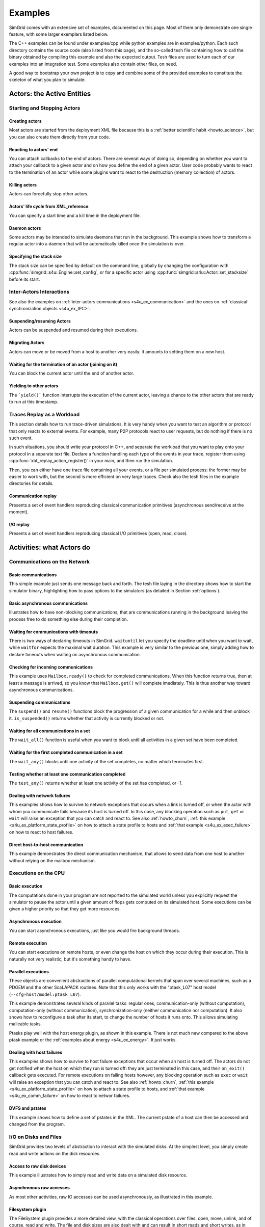 .. S4U (Simgrid for you) is the modern interface of SimGrid, which new project should use.
..
.. This file follows the ReStructured syntax to be included in the
.. documentation, but it should remain readable directly.

.. _s4u_examples:

Examples
********

SimGrid comes with an extensive set of examples, documented on this
page. Most of them only demonstrate one single feature, with some
larger exemplars listed below.

The C++ examples can be found under examples/cpp while python examples
are in examples/python. Each such directory contains the source code (also listed
from this page), and the so-called tesh file containing how to call
the binary obtained by compiling this example and also the expected
output. Tesh files are used to turn each of our examples into an
integration test. Some examples also contain other files, on need.

A good way to bootstrap your own project is to copy and combine some
of the provided examples to constitute the skeleton of what you plan
to simulate.

.. _s4u_ex_actors:

===========================
Actors: the Active Entities
===========================

Starting and Stopping Actors
----------------------------

.. _s4u_ex_actors_create:

Creating actors
^^^^^^^^^^^^^^^

Most actors are started from the deployment XML file because this
is a :ref:`better scientific habit <howto_science>`, but you can
also create them directly from your code.

.. tabs::

   .. example-tab:: examples/cpp/actor-create/s4u-actor-create.cpp

      You create actors either:

      - Directly with :cpp:func:`simgrid::s4u::Actor::create`
      - From XML with :cpp:func:`simgrid::s4u::Engine::register_actor` (if your actor is a class)
        or :cpp:func:`simgrid::s4u::Engine::register_function` (if your actor is a function)
        and then :cpp:func:`simgrid::s4u::Engine::load_deployment`

   .. example-tab:: examples/python/actor-create/actor-create.py

      You create actors either:

      - Directly with :py:func:`simgrid.Actor.create()`
      - From XML with :py:func:`simgrid.Engine.register_actor()` and then :py:func:`simgrid.Engine.load_deployment()`

   .. example-tab:: examples/c/actor-create/actor-create.c

      You create actors either:

      - Directly with :cpp:func:`sg_actor_create` followed by :cpp:func:`sg_actor_start`.
      - From XML with :cpp:func:`simgrid_register_function` and then :cpp:func:`simgrid_load_deployment`.

   .. example-tab:: examples/python/actor-create/actor-create_d.xml

      The following file is used in both C++ and Python.

Reacting to actors' end
^^^^^^^^^^^^^^^^^^^^^^^

You can attach callbacks to the end of actors. There are several ways of doing so, depending on whether you want to
attach your callback to a given actor and on how you define the end of a
given actor. User code probably wants to react to the termination of an actor
while some plugins want to react to the destruction (memory collection) of
actors.

.. tabs::

   .. example-tab:: examples/cpp/actor-exiting/s4u-actor-exiting.cpp

      This example shows how to attach a callback to:

      - the end of a specific actor: :cpp:func:`simgrid::s4u::Actor::on_exit()`
      - the end of any actor: :cpp:func:`simgrid::s4u::Actor::on_termination_cb`
      - the destruction of any actor: :cpp:func:`simgrid::s4u::Actor::on_destruction_cb`

   .. example-tab:: examples/c/actor-exiting/actor-exiting.c

      This example shows how to attach a callback to the end of a specific actor with
      :cpp:func:`sg_actor_on_exit()`.

Killing actors
^^^^^^^^^^^^^^

Actors can forcefully stop other actors.

.. tabs::

   .. example-tab:: examples/cpp/actor-kill/s4u-actor-kill.cpp

      See also :cpp:func:`void simgrid::s4u::Actor::kill(void)`, :cpp:func:`void simgrid::s4u::Actor::kill_all()`,
      :cpp:func:`simgrid::s4u::this_actor::exit`, :cpp:func:`simgrid::s4u::Actor::on_exit`.

   .. example-tab:: examples/python/actor-kill/actor-kill.py

      See also :py:func:`simgrid.Actor.kill()`, :py:func:`simgrid.Actor.kill_all()`, :py:func:`simgrid.this_actor.exit()`,
      :py:func:`simgrid.this_actor.on_exit`.

   .. example-tab:: examples/c/actor-kill/actor-kill.c

      See also :cpp:func:`sg_actor_kill`, :cpp:func:`sg_actor_kill_all`, :cpp:func:`sg_actor_exit`, :cpp:func:`sg_actor_on_exit`.

Actors' life cycle from XML_reference
^^^^^^^^^^^^^^^^^^^^^^^^^^^^^^^^^^^^^

You can specify a start time and a kill time in the deployment file.

.. tabs::

   .. example-tab:: examples/cpp/actor-lifetime/s4u-actor-lifetime.cpp

      This file is not really interesting: the important matter is in the XML file.

   .. example-tab:: examples/cpp/actor-lifetime/s4u-actor-lifetime_d.xml

      This demonstrates the ``start_time`` and ``kill_time`` attribute of the :ref:`pf_tag_actor` tag.

   .. example-tab:: examples/python/actor-lifetime/actor-lifetime.py

      This file is not really interesting: the important matter is in the XML file.

   .. example-tab:: examples/c/actor-lifetime/actor-lifetime.c

      This file is not really interesting: the important matter is in the XML file.

Daemon actors
^^^^^^^^^^^^^

Some actors may be intended to simulate daemons that run in the background.
This example shows how to transform a regular
actor into a daemon that will be automatically killed once the simulation is over.

.. tabs::

   .. example-tab:: examples/cpp/actor-daemon/s4u-actor-daemon.cpp

      See also :cpp:func:`simgrid::s4u::Actor::daemonize()` and :cpp:func:`simgrid::s4u::Actor::is_daemon()`.

   .. example-tab:: examples/python/actor-daemon/actor-daemon.py

      See also :py:func:`simgrid.Actor.daemonize()` and :py:func:`simgrid.Actor.is_daemon()`.

   .. example-tab:: examples/c/actor-daemon/actor-daemon.c

      See also :cpp:func:`sg_actor_daemonize` and :cpp:func:`sg_actor_is_daemon`.

Specifying the stack size
^^^^^^^^^^^^^^^^^^^^^^^^^

The stack size can be specified by default on the command line,
globally by changing the configuration with :cpp:func:`simgrid::s4u::Engine::set_config`,
or for a specific actor using :cpp:func:`simgrid::s4u::Actor::set_stacksize` before its start.

.. tabs::

   .. example-tab:: examples/cpp/actor-stacksize/s4u-actor-stacksize.cpp

   .. example-tab:: examples/c/actor-stacksize/actor-stacksize.c

Inter-Actors Interactions
-------------------------

See also the examples on :ref:`inter-actors communications
<s4u_ex_communication>` and the ones on :ref:`classical
synchronization objects <s4u_ex_IPC>`.

Suspending/resuming Actors
^^^^^^^^^^^^^^^^^^^^^^^^^^

Actors can be suspended and resumed during their executions.

.. tabs::

   .. example-tab:: examples/cpp/actor-suspend/s4u-actor-suspend.cpp

      See also :cpp:func:`simgrid::s4u::this_actor::suspend()`,
      :cpp:func:`simgrid::s4u::Actor::suspend()`, :cpp:func:`simgrid::s4u::Actor::resume()`, and
      :cpp:func:`simgrid::s4u::Actor::is_suspended()`.

   .. example-tab:: examples/python/actor-suspend/actor-suspend.py

      See also :py:func:`simgrid.this_actor.suspend()`,
      :py:func:`simgrid.Actor.suspend()`, :py:func:`simgrid.Actor.resume()`, and
      :py:func:`simgrid.Actor.is_suspended()`.

   .. example-tab:: examples/c/actor-suspend/actor-suspend.c

      See also :cpp:func:`sg_actor_suspend()`, :cpp:func:`sg_actor_resume()`, and
      :cpp:func:`sg_actor_is_suspended()`.

Migrating Actors
^^^^^^^^^^^^^^^^

Actors can move or be moved from a host to another very easily. It amounts to setting them on a new host.

.. tabs::

   .. example-tab:: examples/cpp/actor-migrate/s4u-actor-migrate.cpp

      See also :cpp:func:`simgrid::s4u::this_actor::set_host()` and :cpp:func:`simgrid::s4u::Actor::set_host()`.

   .. example-tab:: examples/python/actor-migrate/actor-migrate.py

      See also :py:attr:`simgrid.Actor.host`.

   .. example-tab:: examples/c/actor-migrate/actor-migrate.c

      See also :cpp:func:`sg_actor_set_host()`.

Waiting for the termination of an actor (joining on it)
^^^^^^^^^^^^^^^^^^^^^^^^^^^^^^^^^^^^^^^^^^^^^^^^^^^^^^^

You can block the current actor until the end of another actor.

.. tabs::

   .. example-tab:: examples/cpp/actor-join/s4u-actor-join.cpp

      See also :cpp:func:`simgrid::s4u::Actor::join()`.

   .. example-tab:: examples/python/actor-join/actor-join.py

      See also :py:func:`simgrid.Actor.join()`.

   .. example-tab:: examples/c/actor-join/actor-join.c

      See also :cpp:func:`sg_actor_join`.

Yielding to other actors
^^^^^^^^^^^^^^^^^^^^^^^^

The ```yield()``` function interrupts the execution of the current
actor, leaving a chance to the other actors that are ready to run
at this timestamp.

.. tabs::

   .. example-tab:: examples/cpp/actor-yield/s4u-actor-yield.cpp

      See also :cpp:func:`simgrid::s4u::this_actor::yield()`.

   .. example-tab:: examples/python/actor-yield/actor-yield.py

      See also :py:func:`simgrid.this_actor.yield_()`.

   .. example-tab:: examples/c/actor-yield/actor-yield.c

      See also :cpp:func:`sg_actor_yield()`.

Traces Replay as a Workload
---------------------------

This section details how to run trace-driven simulations. It is very
handy when you want to test an algorithm or protocol that only reacts
to external events. For example, many P2P protocols react to user
requests, but do nothing if there is no such event.

In such situations, you should write your protocol in C++, and separate
the workload that you want to play onto your protocol in a separate
text file. Declare a function handling each type of the events in your
trace, register them using :cpp:func:`xbt_replay_action_register()` in
your main, and then run the simulation.

Then, you can either have one trace file containing all your events,
or a file per simulated process: the former may be easier to work
with, but the second is more efficient on very large traces. Check
also the tesh files in the example directories for details.

Communication replay
^^^^^^^^^^^^^^^^^^^^

Presents a set of event handlers reproducing classical communication primitives (asynchronous send/receive at the moment).

.. tabs::

   .. example-tab:: examples/cpp/replay-comm/s4u-replay-comm.cpp

I/O replay
^^^^^^^^^^

Presents a set of event handlers reproducing classical I/O primitives (open, read, close).

.. tabs::

   .. example-tab:: examples/cpp/replay-io/s4u-replay-io.cpp

==========================
Activities: what Actors do
==========================

.. _s4u_ex_communication:

Communications on the Network
-----------------------------

Basic communications
^^^^^^^^^^^^^^^^^^^^

This simple example just sends one message back and forth.
The tesh file laying in the directory shows how to start the simulator binary, highlighting how to pass options to
the simulators (as detailed in Section :ref:`options`).

.. tabs::

   .. example-tab:: examples/cpp/comm-pingpong/s4u-comm-pingpong.cpp

   .. example-tab:: examples/python/comm-pingpong/comm-pingpong.py

   .. example-tab:: examples/c/comm-pingpong/comm-pingpong.c

Basic asynchronous communications
^^^^^^^^^^^^^^^^^^^^^^^^^^^^^^^^^

Illustrates how to have non-blocking communications, that are communications running in the background leaving the process
free to do something else during their completion.

.. tabs::

   .. example-tab:: examples/cpp/comm-wait/s4u-comm-wait.cpp

      See also :cpp:func:`simgrid::s4u::Mailbox::put_async()` and :cpp:func:`simgrid::s4u::Comm::wait()`.

   .. example-tab:: examples/python/comm-wait/comm-wait.py

      See also :py:func:`simgrid.Mailbox.put_async()` and :py:func:`simgrid.Comm.wait()`.

   .. example-tab:: examples/c/comm-wait/comm-wait.c

      See also :cpp:func:`sg_mailbox_put_async()` and :cpp:func:`sg_comm_wait()`.

Waiting for communications with timeouts
^^^^^^^^^^^^^^^^^^^^^^^^^^^^^^^^^^^^^^^^

There is two ways of declaring timeouts in SimGrid. ``waituntil`` let you specify the deadline until when you want to wait, while
``waitfor`` expects the maximal wait duration.
This example is very similar to the previous one, simply adding how to declare timeouts when waiting on asynchronous communication.

.. tabs::

   .. example-tab:: examples/cpp/comm-waituntil/s4u-comm-waituntil.cpp

      See also :cpp:func:`simgrid::s4u::Activity::wait_until()` and :cpp:func:`simgrid::s4u::Comm::wait_for()`.

   .. example-tab:: examples/python/comm-waituntil/comm-waituntil.py

      See also :py:func:`simgrid.Comm.wait_until()`

.. _s4u_ex_mailbox_ready:

Checking for incoming communications
^^^^^^^^^^^^^^^^^^^^^^^^^^^^^^^^^^^^

This example uses ``Mailbox.ready()`` to check for completed communications. When this function returns true, then at least a message
is arrived, so you know that ``Mailbox.get()`` will complete imediately. This is thus another way toward asynchronous communications.

.. tabs::

   .. example-tab:: examples/cpp/comm-ready/s4u-comm-ready.cpp

      See also :cpp:func:`simgrid::s4u::Mailbox::ready()`.

   .. example-tab:: examples/python/comm-ready/comm-ready.py

      See also :py:func:`simgrid.Mailbox.ready()`


Suspending communications
^^^^^^^^^^^^^^^^^^^^^^^^^

The ``suspend()`` and ``resume()`` functions block the progression of a given communication for a while and then unblock it.
``is_suspended()`` returns whether that activity is currently blocked or not.

.. tabs::

   .. example-tab:: examples/cpp/comm-suspend/s4u-comm-suspend.cpp

      See also :cpp:func:`simgrid::s4u::Activity::suspend()`
      :cpp:func:`simgrid::s4u::Activity::resume()` and
      :cpp:func:`simgrid::s4u::Activity::is_suspended()`.

   .. example-tab:: examples/python/comm-suspend/comm-suspend.py

      See also :py:func:`simgrid.Comm::suspend()` and
      :py:func:`simgrid.Comm.resume()`.

Waiting for all communications in a set
^^^^^^^^^^^^^^^^^^^^^^^^^^^^^^^^^^^^^^^

The ``wait_all()`` function is useful when you want to block until all activities in a given set have been completed.

.. tabs::

   .. example-tab:: examples/cpp/comm-waitall/s4u-comm-waitall.cpp

      See also :cpp:func:`simgrid::s4u::Comm::wait_all()`.

   .. example-tab:: examples/python/comm-waitall/comm-waitall.py

      See also :py:func:`simgrid.Comm.wait_all()`.

   .. example-tab:: examples/c/comm-waitall/comm-waitall.c

      See also :cpp:func:`sg_comm_wait_all()`.

Waiting for the first completed communication in a set
^^^^^^^^^^^^^^^^^^^^^^^^^^^^^^^^^^^^^^^^^^^^^^^^^^^^^^

The ``wait_any()`` blocks until one activity of the set completes, no matter which terminates first.

.. tabs::

   .. example-tab:: examples/cpp/comm-waitany/s4u-comm-waitany.cpp

      See also :cpp:func:`simgrid::s4u::Comm::wait_any()`.

   .. example-tab:: examples/python/comm-waitany/comm-waitany.py

      See also :py:func:`simgrid.Comm.wait_any()`.

   .. example-tab:: examples/c/comm-waitany/comm-waitany.c

      See also :cpp:func:`sg_comm_wait_any`.

Testing whether at least one communication completed
^^^^^^^^^^^^^^^^^^^^^^^^^^^^^^^^^^^^^^^^^^^^^^^^^^^^

The ``test_any()`` returns whether at least one activity of the set has completed, or -1.

.. tabs::

   .. example-tab:: examples/cpp/comm-testany/s4u-comm-testany.cpp

      See also :cpp:func:`simgrid::s4u::Comm::test_any()`.

   .. example-tab:: examples/python/comm-testany/comm-testany.py

      See also :py:func:`simgrid.Comm.test_any()`.

.. _s4u_ex_comm_failure:

Dealing with network failures
^^^^^^^^^^^^^^^^^^^^^^^^^^^^^

This examples shows how to survive to network exceptions that occurs when a link is turned off, or when the actor with whom
you communicate fails because its host is turned off. In this case, any blocking operation such as ``put``, ``get`` or
``wait`` will raise an exception that you can catch and react to. See also :ref:`howto_churn`,
:ref:`this example <s4u_ex_platform_state_profile>` on how to attach a state profile to hosts and
:ref:`that example <s4u_ex_exec_failure>` on how to react to host failures.

.. tabs::

   .. example-tab:: examples/cpp/comm-failure/s4u-comm-failure.cpp

   .. example-tab:: examples/python/comm-failure/comm-failure.py

.. _s4u_ex_comm_host2host:

Direct host-to-host communication
^^^^^^^^^^^^^^^^^^^^^^^^^^^^^^^^^

This example demonstrates the direct communication mechanism, that allows to send data from one host to another without
relying on the mailbox mechanism.

.. tabs::

   .. example-tab:: examples/cpp/comm-host2host/s4u-comm-host2host.cpp

      See also :cpp:func:`simgrid::s4u::Comm::sendto_init()` and  :cpp:func:`simgrid::s4u::Comm::sendto_async()`.

   .. example-tab:: examples/python/comm-host2host/comm-host2host.py

      See also :py:func:`simgrid.Comm.sendto_init()` and  :py:func:`simgrid.Comm.sendto_async()`.

.. _s4u_ex_execution:

Executions on the CPU
---------------------

Basic execution
^^^^^^^^^^^^^^^

The computations done in your program are not reported to the
simulated world unless you explicitly request the simulator to pause
the actor until a given amount of flops gets computed on its simulated
host. Some executions can be given a higher priority so that they
get more resources.

.. tabs::

   .. example-tab:: examples/cpp/exec-basic/s4u-exec-basic.cpp

      See also :cpp:func:`void simgrid::s4u::this_actor::execute(double)`
      and :cpp:func:`void simgrid::s4u::this_actor::execute(double, double)`.

   .. example-tab:: examples/python/exec-basic/exec-basic.py

      See also :py:func:`simgrid.this_actor.execute()`.

   .. example-tab:: examples/c/exec-basic/exec-basic.c

      See also :cpp:func:`void sg_actor_execute(double)`
      and :cpp:func:`void sg_actor_execute_with_priority(double, double)`.

Asynchronous execution
^^^^^^^^^^^^^^^^^^^^^^

You can start asynchronous executions, just like you would fire background threads.

.. tabs::

   .. example-tab:: examples/cpp/exec-async/s4u-exec-async.cpp

      See also :cpp:func:`simgrid::s4u::this_actor::exec_init()`,
      :cpp:func:`simgrid::s4u::Activity::start()`,
      :cpp:func:`simgrid::s4u::Activity::wait()`,
      :cpp:func:`simgrid::s4u::Activity::get_remaining()`,
      :cpp:func:`simgrid::s4u::Exec::get_remaining_ratio()`,
      :cpp:func:`simgrid::s4u::this_actor::exec_async()` and
      :cpp:func:`simgrid::s4u::Activity::cancel()`.

   .. example-tab:: examples/python/exec-async/exec-async.py

      See also :py:func:`simgrid.this_actor.exec_init()`,
      :py:func:`simgrid.Exec.start()`,
      :py:func:`simgrid.Exec.wait()`,
      :py:attr:`simgrid.Exec.remaining`,
      :py:attr:`simgrid.Exec.remaining_ratio`,
      :py:func:`simgrid.this_actor.exec_async()` and
      :py:func:`simgrid.Exec.cancel()`.

   .. example-tab:: examples/c/exec-async/exec-async.c

      See also :cpp:func:`sg_actor_exec_init()`,
      :cpp:func:`sg_exec_start()`,
      :cpp:func:`sg_exec_wait()`,
      :cpp:func:`sg_exec_get_remaining()`,
      :cpp:func:`sg_exec_get_remaining_ratio()`,
      :cpp:func:`sg_actor_exec_async()` and
      :cpp:func:`sg_exec_cancel()`,

Remote execution
^^^^^^^^^^^^^^^^

You can start executions on remote hosts, or even change the host on which they occur during their execution.
This is naturally not very realistic, but it's something handy to have.

.. tabs::

   .. example-tab:: examples/cpp/exec-remote/s4u-exec-remote.cpp

      See also :cpp:func:`simgrid::s4u::Exec::set_host()`.

   .. example-tab:: examples/python/exec-remote/exec-remote.py

      See also :py:attr:`simgrid.Exec.host`.

   .. example-tab:: examples/c/exec-remote/exec-remote.c

      See also :cpp:func:`sg_exec_set_host()`.

.. _s4u_ex_ptasks:

Parallel executions
^^^^^^^^^^^^^^^^^^^

These objects are convenient abstractions of parallel
computational kernels that span over several machines, such as a
PDGEM and the other ScaLAPACK routines. Note that this only works
with the "ptask_L07" host model (``--cfg=host/model:ptask_L07``).

This example demonstrates several kinds of parallel tasks: regular
ones, communication-only (without computation), computation-only
(without communication), synchronization-only (neither
communication nor computation). It also shows how to reconfigure a
task after its start, to change the number of hosts it runs onto.
This allows simulating malleable tasks.

.. tabs::

   .. example-tab:: examples/cpp/exec-ptask/s4u-exec-ptask.cpp

      See also :cpp:func:`simgrid::s4u::this_actor::parallel_execute()`.

   .. example-tab:: examples/python/exec-ptask/exec-ptask.py

      See also :ref:`simgrid.this_actor.parallel_execute()`

Ptasks play well with the host energy plugin, as shown in this example.
There is not much new compared to the above ptask example or the
:ref:`examples about energy <s4u_ex_energy>`. It just works.

.. tabs::

   .. example-tab:: examples/cpp/energy-exec-ptask/s4u-energy-exec-ptask.cpp

   .. example-tab:: examples/c/energy-exec-ptask/energy-exec-ptask.c

.. _s4u_ex_exec_failure:

Dealing with host failures
^^^^^^^^^^^^^^^^^^^^^^^^^^

This examples shows how to survive to host failure exceptions that occur when an host is turned off. The actors do not get notified when the host
on which they run is turned off: they are just terminated in this case, and their ``on_exit()`` callback gets executed. For remote executions on
failing hosts however, any blocking operation such as ``exec`` or ``wait`` will raise an exception that you can catch and react to. See also
:ref:`howto_churn`,
:ref:`this example <s4u_ex_platform_state_profile>` on how to attach a state profile to hosts, and
:ref:`that example <s4u_ex_comm_failure>` on how to react to networ failures.

.. tabs::

   .. example-tab:: examples/cpp/exec-failure/s4u-exec-failure.cpp

.. _s4u_ex_dvfs:

DVFS and pstates
^^^^^^^^^^^^^^^^

This example shows how to define a set of pstates in the XML. The current pstate
of a host can then be accessed and changed from the program.

.. tabs::

   .. example-tab:: examples/cpp/exec-dvfs/s4u-exec-dvfs.cpp

      See also :cpp:func:`simgrid::s4u::Host::get_pstate_speed` and :cpp:func:`simgrid::s4u::Host::set_pstate`.

   .. example-tab:: examples/c/exec-dvfs/exec-dvfs.c

      See also :cpp:func:`sg_host_get_pstate_speed` and :cpp:func:`sg_host_set_pstate`.

   .. example-tab:: examples/python/exec-dvfs/exec-dvfs.py

      See also :py:func:`simgrid.Host.pstate_speed()` and :py:attr:`simgrid.Host.pstate`.

   .. example-tab:: examples/platforms/energy_platform.xml

      The important parts are in the :ref:`pf_tag_host` tag. The ``pstate`` attribute is the initial pstate while the ``speed`` attribute must
      be a comma-separated list of values: the speed at each pstate. This platform file also describes the ``wattage_per_state`` and
      ``wattage_off`` properties, that are used by the :ref:`plugin_host_energy` plugin.

.. _s4u_ex_disk_io:

I/O on Disks and Files
----------------------

SimGrid provides two levels of abstraction to interact with the
simulated disks. At the simplest level, you simply create read and
write actions on the disk resources.

Access to raw disk devices
^^^^^^^^^^^^^^^^^^^^^^^^^^

This example illustrates how to simply read and write data on a simulated disk resource.

.. tabs::

   .. example-tab:: examples/cpp/io-disk-raw/s4u-io-disk-raw.cpp

   .. example-tab:: examples/c/io-disk-raw/io-disk-raw.c

   .. example-tab:: examples/platforms/hosts_with_disks.xml

      This shows how to declare disks in XML.

Asynchronous raw accesses
^^^^^^^^^^^^^^^^^^^^^^^^^

As most other activities, raw IO accesses can be used asynchronously, as illustrated in this example.

.. tabs::

   .. example-tab:: examples/cpp/io-async/s4u-io-async.cpp

Filesystem plugin
^^^^^^^^^^^^^^^^^

The FileSystem plugin provides a more detailed view, with the
classical operations over files: open, move, unlink, and of course,
read and write. The file and disk sizes are also dealt with and can
result in short reads and short writes, as in reality.

  - **File Management:**
    This example illustrates the use of operations on files
    (read, write, seek, tell, unlink, etc).

    .. tabs::

       .. example-tab:: examples/cpp/io-file-system/s4u-io-file-system.cpp

       .. example-tab:: examples/c/io-file-system/io-file-system.c

  - **Remote I/O:**
    I/O operations on files can also be done remotely,
    i.e. when the accessed disk is not mounted on the caller's host.

    .. tabs::

       .. example-tab:: examples/cpp/io-file-remote/s4u-io-file-remote.cpp

       .. example-tab:: examples/c/io-file-remote/io-file-remote.c

.. _s4u_ex_dag:

DAG of activities
-----------------

SimGrid makes it easy to express dependencies between activities, where a given activity cannot start until the completion of all its predecessors.
You can even have simulation not involving any actors, where the main thread (called maestro) creates and schedules activities itself. 

Simple DAG of activities
^^^^^^^^^^^^^^^^^^^^^^^^

This example shows how to create activities organized as a DAG (direct acyclic graph), and start them.

.. tabs::

   .. example-tab:: examples/cpp/dag-simple/s4u-dag-simple.cpp

DAG with communication
^^^^^^^^^^^^^^^^^^^^^^

This is a little example showing how add communication activities to your DAG, representing inter-task data exchanges.

.. tabs::

   .. example-tab:: examples/cpp/dag-comm/s4u-dag-comm.cpp

DAG with I/O 
^^^^^^^^^^^^

This is a little example showing how add I/O activities to your DAG, representing disk buffers.

.. tabs::

   .. example-tab:: examples/cpp/dag-io/s4u-dag-io.cpp

Assigning activities
^^^^^^^^^^^^^^^^^^^^

To actually start, an activity needs to be assigned to a given resource. This examples illustrates how an execution that is not assigned will not actually start until being assigned.

.. tabs::

   .. example-tab:: examples/cpp/exec-unassigned/s4u-exec-unassigned.cpp

Scheduling activities
^^^^^^^^^^^^^^^^^^^^^

This example illustrates a simple scheduling algorithm, where the activities are placed on the "most adapted" host. Of course, there is many way 
to determine which host is the better fit for a given activity, and this example just uses a simple algorithm.

.. tabs::

   .. example-tab:: examples/cpp/dag-scheduling/s4u-dag-scheduling.cpp

Loading DAGs from file
^^^^^^^^^^^^^^^^^^^^^^

There is currently two file formats that you can load directly in SimGrid, but writting another loader for your beloved format should not be difficult.

.. tabs::

   .. example-tab:: examples/cpp/dag-from-dax/s4u-dag-from-dax.cpp

   .. group-tab:: input

      .. showfile:: examples/cpp/dag-from-dax/smalldax.xml
         :language: xml

.. tabs::

   .. example-tab:: examples/cpp/dag-from-dot/s4u-dag-from-dot.cpp

   .. group-tab:: input

      .. showfile:: examples/cpp/dag-from-dot/dag.dot
         :language: xml

Simulating a time slice
^^^^^^^^^^^^^^^^^^^^^^^

When you declare activities, :cpp:func:`simgrid::s4u::Engine::run()` runs up to the point of time where an activity completes.
Sometimes, you want to give a maximal duration to simulate up to a given date at most, for example to inject a new activity at that time.
This example shows how to do it.

.. tabs::

   .. example-tab:: examples/cpp/engine-run-partial/s4u-engine-run-partial.cpp

DAG and failures
^^^^^^^^^^^^^^^^

This example shows how to deal with host or network failures while scheduling DAGs of activities.

.. tabs::

   .. example-tab:: examples/cpp/dag-failure/s4u-dag-failure.cpp

DAGs and actors
^^^^^^^^^^^^^^^

You can also declare dependencies to regular activities that are executed by actors, as shown in the following examples. 
The first one declare dependencies between executions while the second one declare dependencies between communications. 
You could declare such dependencies between arbitrary activities.

.. tabs::

   .. example-tab:: examples/cpp/exec-dependent/s4u-exec-dependent.cpp

.. tabs::

   .. example-tab:: examples/cpp/comm-dependent/s4u-comm-dependent.cpp

.. _s4u_ex_IPC:

Classical synchronization objects
---------------------------------

Barrier
^^^^^^^

Shows how to use :cpp:type:`simgrid::s4u::Barrier` synchronization objects.

.. tabs::

   .. example-tab:: examples/cpp/synchro-barrier/s4u-synchro-barrier.cpp

   .. example-tab:: examples/python/synchro-barrier/synchro-barrier.py

Condition variable: basic usage
^^^^^^^^^^^^^^^^^^^^^^^^^^^^^^^

Shows how to use :cpp:type:`simgrid::s4u::ConditionVariable` synchronization objects.

.. tabs::

   .. example-tab:: examples/cpp/synchro-condition-variable/s4u-synchro-condition-variable.cpp

Condition variable: timeouts
^^^^^^^^^^^^^^^^^^^^^^^^^^^^

Shows how to specify timeouts when blocking on condition variables.

.. tabs::

   .. example-tab:: examples/cpp/synchro-condition-variable-waituntil/s4u-synchro-condition-variable-waituntil.cpp

Mutex
^^^^^

Shows how to use :cpp:type:`simgrid::s4u::Mutex` synchronization objects.

.. tabs::

   .. example-tab:: examples/cpp/synchro-mutex/s4u-synchro-mutex.cpp

   .. example-tab:: examples/python/synchro-mutex/synchro-mutex.py

Semaphore
^^^^^^^^^

Shows how to use :cpp:type:`simgrid::s4u::Semaphore` synchronization objects.

.. tabs::

   .. example-tab:: examples/cpp/synchro-semaphore/s4u-synchro-semaphore.cpp

   .. example-tab:: examples/python/synchro-semaphore/synchro-semaphore.py

   .. example-tab:: examples/c/synchro-semaphore/synchro-semaphore.c

=============================
Interacting with the Platform
=============================

User-defined properties
-----------------------

You can attach arbitrary information to most platform elements from the XML file, and then interact with these values from your
program. Note that the changes are not written permanently on disk, in the XML file nor anywhere else. They only last until the end of
your simulation.

.. tabs::

   .. example-tab:: examples/cpp/platform-properties/s4u-platform-properties.cpp

      - :cpp:func:`simgrid::s4u::Actor::get_property()` and :cpp:func:`simgrid::s4u::Actor::set_property()`
      - :cpp:func:`simgrid::s4u::Host::get_property()` and :cpp:func:`simgrid::s4u::Host::set_property()`
      - :cpp:func:`simgrid::s4u::Link::get_property()` and :cpp:func:`simgrid::s4u::Link::set_property()`
      - :cpp:func:`simgrid::s4u::NetZone::get_property()` and :cpp:func:`simgrid::s4u::NetZone::set_property()`

   .. example-tab:: examples/c/platform-properties/platform-properties.c

      - :cpp:func:`sg_actor_get_property_value()`
      - :cpp:func:`sg_host_get_property_value()` and :cpp:func:sg_host_set_property_value()`
      - :cpp:func:`sg_zone_get_property_value()` and :cpp:func:`sg_zone_set_property_value()`

   .. group-tab:: XML

      **Platform file:**

      .. showfile:: examples/platforms/prop.xml
         :language: xml

Element filtering
-----------------

Retrieving the netzones matching given criteria
^^^^^^^^^^^^^^^^^^^^^^^^^^^^^^^^^^^^^^^^^^^^^^^

Shows how to filter the cluster netzones.

.. tabs::

   .. example-tab:: examples/cpp/routing-get-clusters/s4u-routing-get-clusters.cpp

Retrieving the list of hosts matching given criteria
^^^^^^^^^^^^^^^^^^^^^^^^^^^^^^^^^^^^^^^^^^^^^^^^^^^^

Shows how to filter the actors that match given criteria.

.. tabs::

   .. example-tab:: examples/cpp/engine-filtering/s4u-engine-filtering.cpp

Profiles
--------

.. _s4u_ex_platform_state_profile:

Specifying state profiles
^^^^^^^^^^^^^^^^^^^^^^^^^

Shows how to specify when the resources must be turned off and on again, and how to react to such
failures in your code. See also :ref:`howto_churn`,
:ref:`this example <s4u_ex_comm_failure>` on how to react to communication failures, and
:ref:`that example <s4u_ex_exec_failure>` on how to react to host failures.

.. tabs::

   .. example-tab:: examples/cpp/platform-failures/s4u-platform-failures.cpp

   .. example-tab:: examples/c/platform-failures/platform-failures.c

   .. example-tab:: examples/python/platform-failures/platform-failures.py

   .. group-tab:: XML

      .. showfile:: examples/platforms/small_platform_failures.xml
         :language: xml

      .. showfile:: examples/platforms/profiles/jupiter_state.profile

      .. showfile:: examples/platforms/profiles/fafard_state.profile

Specifying speed profiles
^^^^^^^^^^^^^^^^^^^^^^^^^

Shows how to specify an external load to resources, variating their peak speed over time.

   .. tabs::

      .. example-tab:: examples/cpp/platform-profile/s4u-platform-profile.cpp

      .. example-tab:: examples/python/platform-profile/platform-profile.py

      .. group-tab:: XML

         .. showfile:: examples/platforms/small_platform_profile.xml
            :language: xml

         .. showfile:: examples/platforms/profiles/jupiter_speed.profile

         .. showfile:: examples/platforms/profiles/link1_bandwidth.profile

         .. showfile:: examples/platforms/profiles/link1_latency.profile

Modifying the platform
----------------------

Serializing communications
^^^^^^^^^^^^^^^^^^^^^^^^^^

This example shows how to limit the amount of communications going through a given link.
It is very similar to the other asynchronous communication examples, but messages get serialized by the platform.
Without this call to ``Link::set_concurrency_limit(2)``, all messages would be received at the exact same timestamp since
they are initiated at the same instant and are of the same size. But with this extra configuration to the link, at most 2
messages can travel through the link at the same time.

.. tabs::

   .. example-tab:: examples/cpp/platform-comm-serialize/s4u-platform-comm-serialize.cpp

      See also :cpp:func:`simgrid::s4u::Link::set_concurrency_limit()`.

   .. example-tab:: examples/python/platform-comm-serialize/platform-comm-serialize.py

      See also :py:func:`simgrid.Link.set_concurrency_limit()`.

.. _s4u_ex_energy:

=================
Energy Simulation
=================

Setup
-----

Describing the energy profiles in the platform
^^^^^^^^^^^^^^^^^^^^^^^^^^^^^^^^^^^^^^^^^^^^^^

The first platform file contains the energy profile of each link and host for a wired network, which is necessary to get energy consumption
predictions. The second platform file is the equivalent for a wireless network. As usual, you should not trust our example, and you should
strive to double-check that your instantiation matches your target platform.

.. tabs::

   .. group-tab:: XML

.. showfile:: examples/platforms/energy_platform.xml
   :language: xml

.. showfile:: examples/platforms/wifi_energy.xml
   :language: xml

Usage
-----

CPU energy consumption
^^^^^^^^^^^^^^^^^^^^^^

This example shows how to retrieve the amount of energy consumed by the CPU during computations, and the impact of the pstate.

.. tabs::

   .. example-tab:: examples/cpp/energy-exec/s4u-energy-exec.cpp

   .. example-tab:: examples/c/energy-exec/energy-exec.c

Virtual machines consumption
^^^^^^^^^^^^^^^^^^^^^^^^^^^^

This example is very similar to the previous one, adding VMs to the picture.

.. tabs::

   .. example-tab:: examples/cpp/energy-vm/s4u-energy-vm.cpp

   .. example-tab:: examples/c/energy-vm/energy-vm.c

Wired network energy consumption
^^^^^^^^^^^^^^^^^^^^^^^^^^^^^^^^

This example shows how to retrieve and display the energy consumed by the wired network during communications.

.. tabs::

   .. example-tab:: examples/cpp/energy-link/s4u-energy-link.cpp

WiFi network energy consumption
^^^^^^^^^^^^^^^^^^^^^^^^^^^^^^^

This example shows how to retrieve and display the energy consumed by the wireless network during communications.

.. tabs::

   .. example-tab:: examples/cpp/energy-wifi/s4u-energy-wifi.cpp

Modeling the shutdown and boot of hosts
^^^^^^^^^^^^^^^^^^^^^^^^^^^^^^^^^^^^^^^

Simple example of a model for the energy consumption during the host boot and shutdown periods.

.. tabs::

   .. example-tab:: examples/platforms/energy_boot.xml

   .. example-tab:: examples/cpp/energy-boot/s4u-energy-boot.cpp

=======================
Tracing and Visualizing
=======================

Tracing can be activated by various configuration options which are illustrated in these examples. See also the
:ref:`full list of options related to tracing <tracing_tracing_options>`.
The following introduces  some option sets of interest that you may want to pass to your simulators.

.. todo::
   These tracing examples should be integrated in the examples to not duplicate the C++ files.
   A full command line to see the result in the right tool (vite/FrameSoc) should be given along with some screenshots.

Platform Tracing
----------------

Basic example
^^^^^^^^^^^^^

This program is a toy example just loading the platform so that you can play with the platform visualization. Recommended options:
``--cfg=tracing:yes --cfg=tracing/categorized:yes``

.. tabs::

   .. example-tab:: examples/cpp/trace-platform/s4u-trace-platform.cpp

Setting Categories
^^^^^^^^^^^^^^^^^^

This example declares several tracing categories that are used to
classify its tasks. When the program is executed, the tracing mechanism
registers the resource utilization of hosts and links according to these
categories. Recommended options:
``--cfg=tracing:yes --cfg=tracing/categorized:yes --cfg=tracing/uncategorized:yes``

.. tabs::

   .. example-tab:: examples/cpp/trace-categories/s4u-trace-categories.cpp

Master Workers tracing
^^^^^^^^^^^^^^^^^^^^^^

This is an augmented version of our basic master/worker example using
several tracing features. It traces resource usage, sorted out in several
categories; Trace marks and user variables are also used. Recommended
options: ``--cfg=tracing/categorized:yes --cfg=tracing/uncategorized:yes``

.. tabs::

   .. example-tab:: examples/cpp/trace-masterworkers/s4u-trace-masterworkers.cpp

   .. example-tab:: examples/python/app-masterworkers/app-masterworkers.py

Process migration tracing
^^^^^^^^^^^^^^^^^^^^^^^^^

This version is enhanced so that the process migrations can be displayed
as arrows in a Gantt-chart visualization. Recommended options to that
extend: ``--cfg=tracing:yes --cfg=tracing/actor:yes``

.. tabs::

   .. example-tab:: examples/cpp/trace-process-migration/s4u-trace-process-migration.cpp

Tracing user variables
----------------------

You can also attach your own variables to any resource described in the platform
file. The following examples illustrate this feature.  They have to be run with
the following options: ``--cfg=tracing:yes --cfg=tracing/platform:yes``

Attaching variables to Hosts
^^^^^^^^^^^^^^^^^^^^^^^^^^^^

.. tabs::

   .. example-tab:: examples/cpp/trace-host-user-variables/s4u-trace-host-user-variables.cpp

Attaching variables to Links
^^^^^^^^^^^^^^^^^^^^^^^^^^^^

The tricky part is that you have to know the name of the link you want to enhance with a variable.

.. tabs::

   .. example-tab:: examples/cpp/trace-link-user-variables/s4u-trace-link-user-variables.cpp

Attaching variables to network routes
^^^^^^^^^^^^^^^^^^^^^^^^^^^^^^^^^^^^^

It is often easier to update a given variable for all links of a given network path (identified by its source and destination hosts) instead of
knowing the name of each specific link.

.. tabs::

   .. example-tab::  examples/cpp/trace-route-user-variables/s4u-trace-route-user-variables.cpp

========================
Larger SimGrid Exemplars
========================

This section contains application examples that are somewhat larger than the previous examples.

Classical examples
------------------

Token ring
^^^^^^^^^^

Shows how to implement a classical communication pattern, where a token is exchanged along a ring to reach every participant.

.. tabs::

   .. example-tab:: examples/cpp/app-token-ring/s4u-app-token-ring.cpp

   .. example-tab:: examples/c/app-token-ring/app-token-ring.c

Master Workers
^^^^^^^^^^^^^^

Another good old example, where one Master actor has a bunch of tasks to dispatch to a set of several Worker actors.
This example is used in the :ref:`SimGrid tutorial <usecase_simalgo>`.

.. tabs::

   .. group-tab:: C++

      This example comes in two equivalent variants, one where the actors
      are specified as simple functions (which is easier to understand for
      newcomers) and one where the actors are specified as classes (which is
      more powerful for the users wanting to build their own projects upon
      the example).

      .. showfile:: examples/cpp/app-masterworkers/s4u-app-masterworkers-class.cpp
         :language: cpp

      .. showfile:: examples/cpp/app-masterworkers/s4u-app-masterworkers-fun.cpp
         :language: cpp

   .. group-tab:: C

      .. showfile:: examples/c/app-masterworker/app-masterworker.c
         :language: cpp

   .. example-tab:: examples/python/app-masterworkers/app-masterworkers.py

Data diffusion
--------------

Bit Torrent
^^^^^^^^^^^

Classical protocol for Peer-to-Peer data diffusion.

.. tabs::

   .. group-tab:: C++

      .. showfile:: examples/cpp/app-bittorrent/s4u-bittorrent.cpp
         :language: cpp

      .. showfile:: examples/cpp/app-bittorrent/s4u-peer.cpp
         :language: cpp

      .. showfile:: examples/cpp/app-bittorrent/s4u-tracker.cpp
         :language: cpp

   .. group-tab:: C

      .. showfile:: examples/c/app-bittorrent/app-bittorrent.c
         :language: cpp

      .. showfile:: examples/c/app-bittorrent/bittorrent-peer.c
         :language: cpp

      .. showfile:: examples/c/app-bittorrent/tracker.c
         :language: cpp

Chained Send
^^^^^^^^^^^^

Data broadcast over a ring of processes.

.. tabs::

   .. example-tab:: examples/cpp/app-chainsend/s4u-app-chainsend.cpp

   .. group-tab:: C

      .. showfile:: examples/c/app-chainsend/chainsend.c
         :language: c

      .. showfile:: examples/c/app-chainsend/broadcaster.c
         :language: c

      .. showfile:: examples/c/app-chainsend/peer.c
         :language: c

Distributed Hash Tables (DHT)
-----------------------------

Chord Protocol
^^^^^^^^^^^^^^

One of the most famous DHT protocol.

.. tabs::

   .. group-tab:: C++

      .. showfile:: examples/cpp/dht-chord/s4u-dht-chord.cpp
         :language: cpp

      .. showfile:: examples/cpp/dht-chord/s4u-dht-chord-node.cpp
         :language: cpp

Kademlia
^^^^^^^^

Another well-known DHT protocol.

.. tabs::

   .. group-tab:: C++

      .. showfile:: examples/cpp/dht-kademlia/s4u-dht-kademlia.cpp
         :language: cpp

      .. showfile:: examples/cpp/dht-kademlia/routing_table.cpp
         :language: cpp

      .. showfile:: examples/cpp/dht-kademlia/answer.cpp
         :language: cpp

      .. showfile:: examples/cpp/dht-kademlia/node.cpp
         :language: cpp

   .. group-tab:: C

      .. showfile:: examples/c/dht-kademlia/dht-kademlia.c
         :language: cpp

      .. showfile:: examples/c/dht-kademlia/routing_table.c
         :language: cpp

      .. showfile:: examples/c/dht-kademlia/answer.c
         :language: cpp

      .. showfile:: examples/c/dht-kademlia/message.c
         :language: cpp

      .. showfile:: examples/c/dht-kademlia/node.c
         :language: cpp

Pastry
^^^^^^

Yet another well-known DHT protocol.

.. tabs::

   .. example-tab:: examples/c/dht-pastry/dht-pastry.c

.. _s4u_ex_clouds:

Simulating Clouds
-----------------

Cloud basics
^^^^^^^^^^^^

This example starts some computations both on PMs and VMs and migrates some VMs around.

.. tabs::

   .. example-tab:: examples/cpp/cloud-simple/s4u-cloud-simple.cpp

   .. example-tab:: examples/c/cloud-simple/cloud-simple.c

Migrating VMs
^^^^^^^^^^^^^

This example shows how to migrate VMs between PMs.

.. tabs::

   .. example-tab:: examples/cpp/cloud-migration/s4u-cloud-migration.cpp

   .. example-tab:: examples/c/cloud-migration/cloud-migration.c

=======================
Model-Related Examples
=======================

ns-3 as a model
---------------

This simple ping-pong example demonstrates how to use the bindings to the Network
Simulator. The most interesting is probably not the C++ files since
they are unchanged from the other simulations, but the associated files,
such as the platform file to see how to declare a platform to be used
with the ns-3 bindings of SimGrid and the tesh file to see how to
start a simulation in these settings.

.. tabs::

   .. example-tab:: examples/cpp/network-ns3/s4u-network-ns3.cpp

   .. group-tab:: XML

      **Platform files:**

      .. showfile:: examples/platforms/small_platform_one_link_routes.xml
         :language: xml

WiFi links
----------

This demonstrates how to declare a wifi zone in your platform and
how to use it in your simulation. For that, you should have a link
whose sharing policy is set to `WIFI`. Such links can have more
than one bandwidth value (separated by commas), corresponding to
the several SNR level of your wifi link.

In this case, SimGrid automatically switches to validated
performance models of wifi networks, where the time is shared
between users instead of the bandwidth for wired links (the
corresponding publication is currently being written).

If your wifi link provides more than one SNR level, you can switch
the level of a given host using
:cpp:func:`simgrid::s4u::Link::set_host_wifi_rate`. By default,
the first level is used.

.. tabs::

   .. example-tab:: examples/cpp/network-wifi/s4u-network-wifi.cpp

   .. group-tab:: XML

      **Platform files:**

      .. showfile:: examples/platforms/wifi.xml
         :language: xml

You can also use the **ns-3 models on your wifi networks** as follows:

.. tabs::

   .. example-tab:: examples/cpp/network-ns3-wifi/s4u-network-ns3-wifi.cpp

   .. group-tab:: XML

      **Platform files:**

      .. showfile:: examples/platforms/wifi_ns3.xml
         :language: xml


===============
Plugin Examples
===============

It is possible to extend SimGrid without modifying its internals by
attaching code to the existing signals and by adding extra data to the
simulation objects through extensions. How to do that is not exactly
documented yet, and you should look for examples in the src/plugins
directory.

This section documents how the existing plugins can be used. Remember
that you are very welcome to modify the plugins to fit your needs. It
should be much easier than modifying the SimGrid kernel.

Monitoring the host load
------------------------

.. tabs::

   .. example-tab:: examples/cpp/plugin-host-load/s4u-plugin-host-load.cpp

   .. example-tab:: examples/c/plugin-host-load/plugin-host-load.c

Monitoring the link load
------------------------

.. tabs::

   .. example-tab:: examples/cpp/plugin-link-load/s4u-plugin-link-load.cpp

=======================
Model-Checking Examples
=======================

The model-checker can be used to exhaustively search for issues in the tested application. It must be activated at compile-time, but this
mode is rather experimental in SimGrid (as of v3.25). We are working on it :)

Failing assert
--------------

In this example, two actors send some data to a central server, which asserts that the messages are always received in the same order.
This is wrong, and the model-checker correctly finds a counter-example to that assertion.

.. tabs::

   .. example-tab:: examples/cpp/mc-failing-assert/s4u-mc-failing-assert.cpp

.. |br| raw:: html

   <br />
